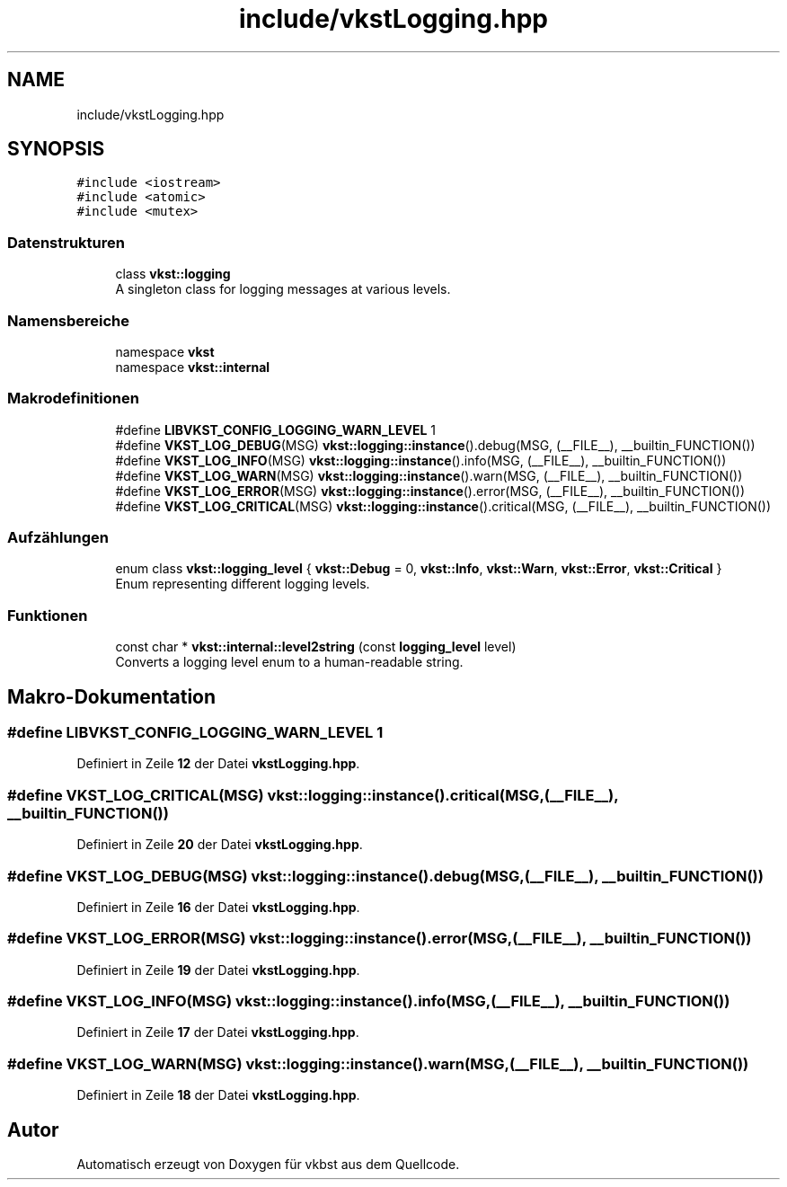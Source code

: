 .TH "include/vkstLogging.hpp" 3 "vkbst" \" -*- nroff -*-
.ad l
.nh
.SH NAME
include/vkstLogging.hpp
.SH SYNOPSIS
.br
.PP
\fC#include <iostream>\fP
.br
\fC#include <atomic>\fP
.br
\fC#include <mutex>\fP
.br

.SS "Datenstrukturen"

.in +1c
.ti -1c
.RI "class \fBvkst::logging\fP"
.br
.RI "A singleton class for logging messages at various levels\&. "
.in -1c
.SS "Namensbereiche"

.in +1c
.ti -1c
.RI "namespace \fBvkst\fP"
.br
.ti -1c
.RI "namespace \fBvkst::internal\fP"
.br
.in -1c
.SS "Makrodefinitionen"

.in +1c
.ti -1c
.RI "#define \fBLIBVKST_CONFIG_LOGGING_WARN_LEVEL\fP   1"
.br
.ti -1c
.RI "#define \fBVKST_LOG_DEBUG\fP(MSG)   \fBvkst::logging::instance\fP()\&.debug(MSG, (__FILE__), __builtin_FUNCTION())"
.br
.ti -1c
.RI "#define \fBVKST_LOG_INFO\fP(MSG)   \fBvkst::logging::instance\fP()\&.info(MSG, (__FILE__), __builtin_FUNCTION())"
.br
.ti -1c
.RI "#define \fBVKST_LOG_WARN\fP(MSG)   \fBvkst::logging::instance\fP()\&.warn(MSG, (__FILE__), __builtin_FUNCTION())"
.br
.ti -1c
.RI "#define \fBVKST_LOG_ERROR\fP(MSG)   \fBvkst::logging::instance\fP()\&.error(MSG, (__FILE__), __builtin_FUNCTION())"
.br
.ti -1c
.RI "#define \fBVKST_LOG_CRITICAL\fP(MSG)   \fBvkst::logging::instance\fP()\&.critical(MSG, (__FILE__), __builtin_FUNCTION())"
.br
.in -1c
.SS "Aufzählungen"

.in +1c
.ti -1c
.RI "enum class \fBvkst::logging_level\fP { \fBvkst::Debug\fP = 0, \fBvkst::Info\fP, \fBvkst::Warn\fP, \fBvkst::Error\fP, \fBvkst::Critical\fP }"
.br
.RI "Enum representing different logging levels\&. "
.in -1c
.SS "Funktionen"

.in +1c
.ti -1c
.RI "const char * \fBvkst::internal::level2string\fP (const \fBlogging_level\fP level)"
.br
.RI "Converts a logging level enum to a human-readable string\&. "
.in -1c
.SH "Makro-Dokumentation"
.PP 
.SS "#define LIBVKST_CONFIG_LOGGING_WARN_LEVEL   1"

.PP
Definiert in Zeile \fB12\fP der Datei \fBvkstLogging\&.hpp\fP\&.
.SS "#define VKST_LOG_CRITICAL(MSG)   \fBvkst::logging::instance\fP()\&.critical(MSG, (__FILE__), __builtin_FUNCTION())"

.PP
Definiert in Zeile \fB20\fP der Datei \fBvkstLogging\&.hpp\fP\&.
.SS "#define VKST_LOG_DEBUG(MSG)   \fBvkst::logging::instance\fP()\&.debug(MSG, (__FILE__), __builtin_FUNCTION())"

.PP
Definiert in Zeile \fB16\fP der Datei \fBvkstLogging\&.hpp\fP\&.
.SS "#define VKST_LOG_ERROR(MSG)   \fBvkst::logging::instance\fP()\&.error(MSG, (__FILE__), __builtin_FUNCTION())"

.PP
Definiert in Zeile \fB19\fP der Datei \fBvkstLogging\&.hpp\fP\&.
.SS "#define VKST_LOG_INFO(MSG)   \fBvkst::logging::instance\fP()\&.info(MSG, (__FILE__), __builtin_FUNCTION())"

.PP
Definiert in Zeile \fB17\fP der Datei \fBvkstLogging\&.hpp\fP\&.
.SS "#define VKST_LOG_WARN(MSG)   \fBvkst::logging::instance\fP()\&.warn(MSG, (__FILE__), __builtin_FUNCTION())"

.PP
Definiert in Zeile \fB18\fP der Datei \fBvkstLogging\&.hpp\fP\&.
.SH "Autor"
.PP 
Automatisch erzeugt von Doxygen für vkbst aus dem Quellcode\&.
